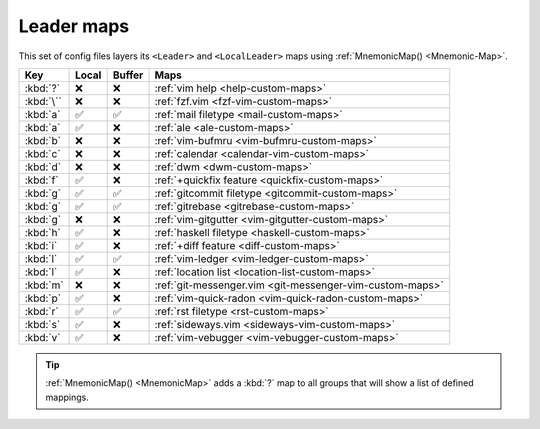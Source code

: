 Leader maps
===========

This set of config files layers its ``<Leader>`` and ``<LocalLeader>`` maps
using :ref:`MnemonicMap() <Mnemonic-Map>`.

=========  =====  ======  ========================================================
Key        Local  Buffer  Maps
=========  =====  ======  ========================================================
:kbd:`?`   ❌     ❌      :ref:`vim help <help-custom-maps>`
:kbd:`\``  ❌     ❌      :ref:`fzf.vim <fzf-vim-custom-maps>`
:kbd:`a`   ✅     ✅      :ref:`mail filetype <mail-custom-maps>`
:kbd:`a`   ✅     ❌      :ref:`ale <ale-custom-maps>`
:kbd:`b`   ❌     ❌      :ref:`vim-bufmru <vim-bufmru-custom-maps>`
:kbd:`c`   ❌     ❌      :ref:`calendar <calendar-vim-custom-maps>`
:kbd:`d`   ❌     ❌      :ref:`dwm <dwm-custom-maps>`
:kbd:`f`   ✅     ❌      :ref:`+quickfix feature <quickfix-custom-maps>`
:kbd:`g`   ✅     ✅      :ref:`gitcommit filetype <gitcommit-custom-maps>`
:kbd:`g`   ✅     ✅      :ref:`gitrebase <gitrebase-custom-maps>`
:kbd:`g`   ❌     ❌      :ref:`vim-gitgutter <vim-gitgutter-custom-maps>`
:kbd:`h`   ✅     ❌      :ref:`haskell filetype <haskell-custom-maps>`
:kbd:`i`   ✅     ❌      :ref:`+diff feature <diff-custom-maps>`
:kbd:`l`   ✅     ✅      :ref:`vim-ledger <vim-ledger-custom-maps>`
:kbd:`l`   ✅     ❌      :ref:`location list <location-list-custom-maps>`
:kbd:`m`   ❌     ❌      :ref:`git-messenger.vim <git-messenger-vim-custom-maps>`
:kbd:`p`   ✅     ❌      :ref:`vim-quick-radon <vim-quick-radon-custom-maps>`
:kbd:`r`   ✅     ✅      :ref:`rst filetype <rst-custom-maps>`
:kbd:`s`   ✅     ❌      :ref:`sideways.vim <sideways-vim-custom-maps>`
:kbd:`v`   ✅     ❌      :ref:`vim-vebugger <vim-vebugger-custom-maps>`
=========  =====  ======  ========================================================

.. tip::

    :ref:`MnemonicMap() <MnemonicMap>` adds a :kbd:`?` map to all groups that
    will show a list of defined mappings.
